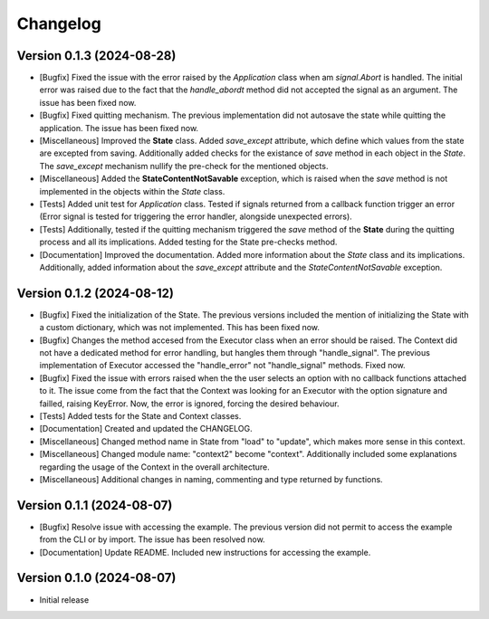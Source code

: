 ==================
Changelog
==================

Version 0.1.3 (2024-08-28)
--------------------------

* [Bugfix] Fixed the issue with the error raised by the *Application* class when am *signal.Abort* is handled. The initial error was raised due to the fact that the *handle_abordt* method did not accepted the signal as an argument. The issue has been fixed now.
* [Bugfix] Fixed quitting mechanism. The previous implementation did not autosave the state while quitting the application. The issue has been fixed now.
* [Miscellaneous] Improved the **State** class. Added *save_except* attribute, which define which values from the state are excepted from saving. Additionally added checks for the existance of *save* method in each object in the *State*. The *save_except* mechanism nullify the pre-check for the mentioned objects.
* [Miscellaneous] Added the **StateContentNotSavable** exception, which is raised when the *save* method is not implemented in the objects within the *State* class.
* [Tests] Added unit test for *Application* class. Tested if signals returned from a callback function trigger an error (Error signal is tested for triggering the error handler, alongside unexpected errors). 
* [Tests] Additionally, tested if the quitting mechanism triggered the *save* method of the **State** during the quitting process and all its implications. Added testing for the State pre-checks method. 
* [Documentation] Improved the documentation. Added more information about the *State* class and its implications. Additionally, added information about the *save_except* attribute and the *StateContentNotSavable* exception.

Version 0.1.2 (2024-08-12)
--------------------------

* [Bugfix] Fixed the initialization of the State. The previous versions included the mention of initializing the State with a custom dictionary, which was not implemented. This has been fixed now.
* [Bugfix] Changes the method accesed from the Executor class when an error should be raised. The Context did not have a dedicated method for error handling, but hangles them through "handle_signal".  The previous implementation of Executor accessed the "handle_error" not "handle_signal" methods.  Fixed now.
* [Bugfix] Fixed the issue with errors raised when the the user selects an option with no callback functions attached to it. The issue come from the fact that the Context was looking for an Executor with the option signature and failled, raising KeyError. Now, the error is ignored, forcing the desired behaviour.
* [Tests] Added tests for the State and Context classes.
* [Documentation] Created and updated the CHANGELOG.
* [Miscellaneous] Changed method name in State from "load" to "update", which makes more sense in this context.
* [Miscellaneous] Changed module name: "context2" become "context". Additionally included some explanations regarding the usage of the Context in the overall architecture.
* [Miscellaneous] Additional changes in naming, commenting and type returned by functions.

Version 0.1.1 (2024-08-07)
--------------------------

* [Bugfix] Resolve issue with accessing the example. The previous version did not permit to access the example from the CLI or by import. The issue has been resolved now.
* [Documentation] Update README. Included new instructions for accessing the example.

Version 0.1.0 (2024-08-07)
--------------------------

* Initial release

